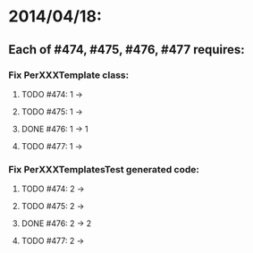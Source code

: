 * 2014/04/18:
** Each of #474, #475, #476, #477 requires:
*** Fix PerXXXTemplate class:
**** TODO #474: 1 ->
**** TODO #475: 1 ->
**** DONE #476: 1 -> 1
**** TODO #477: 1 ->
*** Fix PerXXXTemplatesTest generated code:
**** TODO #474: 2 ->
**** TODO #475: 2 ->
**** DONE #476: 2 -> 2
**** TODO #477: 2 ->   
